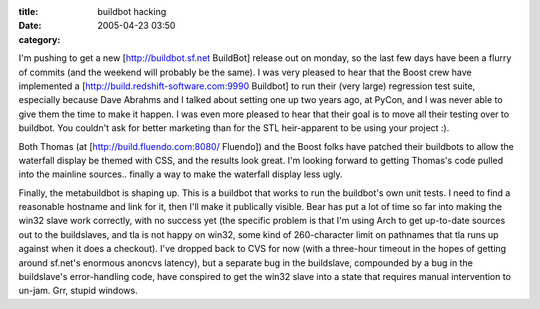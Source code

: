:title: buildbot hacking
:date: 2005-04-23 03:50
:category: 

I'm pushing to get a new [http://buildbot.sf.net BuildBot] release out on
monday, so the last few days have been a flurry of commits (and the weekend
will probably be the same). I was very pleased to hear that the Boost crew
have implemented a [http://build.redshift-software.com:9990 Buildbot] to run
their (very large) regression test suite, especially because Dave Abrahms and
I talked about setting one up two years ago, at PyCon, and I was never able
to give them the time to make it happen. I was even more pleased to hear that
their goal is to move all their testing over to buildbot. You couldn't ask
for better marketing than for the STL heir-apparent to be using your project
:).

Both Thomas (at [http://build.fluendo.com:8080/ Fluendo]) and the Boost folks
have patched their buildbots to allow the waterfall display be themed with
CSS, and the results look great. I'm looking forward to getting Thomas's code
pulled into the mainline sources.. finally a way to make the waterfall
display less ugly.

Finally, the metabuildbot is shaping up. This is a buildbot that works to run
the buildbot's own unit tests. I need to find a reasonable hostname and link
for it, then I'll make it publically visible. Bear has put a lot of time so
far into making the win32 slave work correctly, with no success yet (the
specific problem is that I'm using Arch to get up-to-date sources out to the
buildslaves, and tla is not happy on win32, some kind of 260-character limit
on pathnames that tla runs up against when it does a checkout). I've dropped
back to CVS for now (with a three-hour timeout in the hopes of getting around
sf.net's enormous anoncvs latency), but a separate bug in the buildslave,
compounded by a bug in the buildslave's error-handling code, have conspired
to get the win32 slave into a state that requires manual intervention to
un-jam. Grr, stupid windows.
